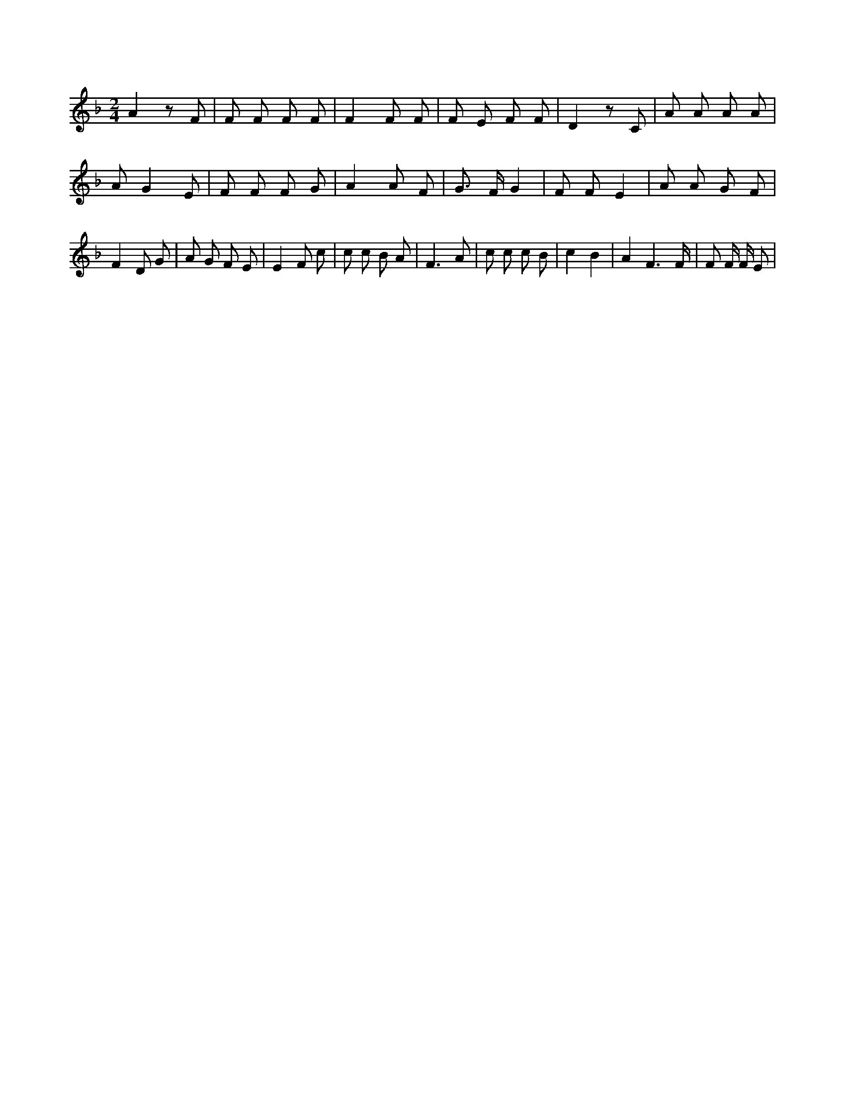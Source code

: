 X:850
L:1/8
M:2/4
K:Fclef
A2 z F | F F F F | F2 F F | F E F F | D2 z C | A A A A | A G2 E | F F F G | A2 A F | G > F G2 | F F E2 | A A G F | F2 D G | A G F E | E2 F c | c c B A | F3 A | c c c B | c2 B2 | A2 F3 /2 F/2 | F F/2 F/2 E |
